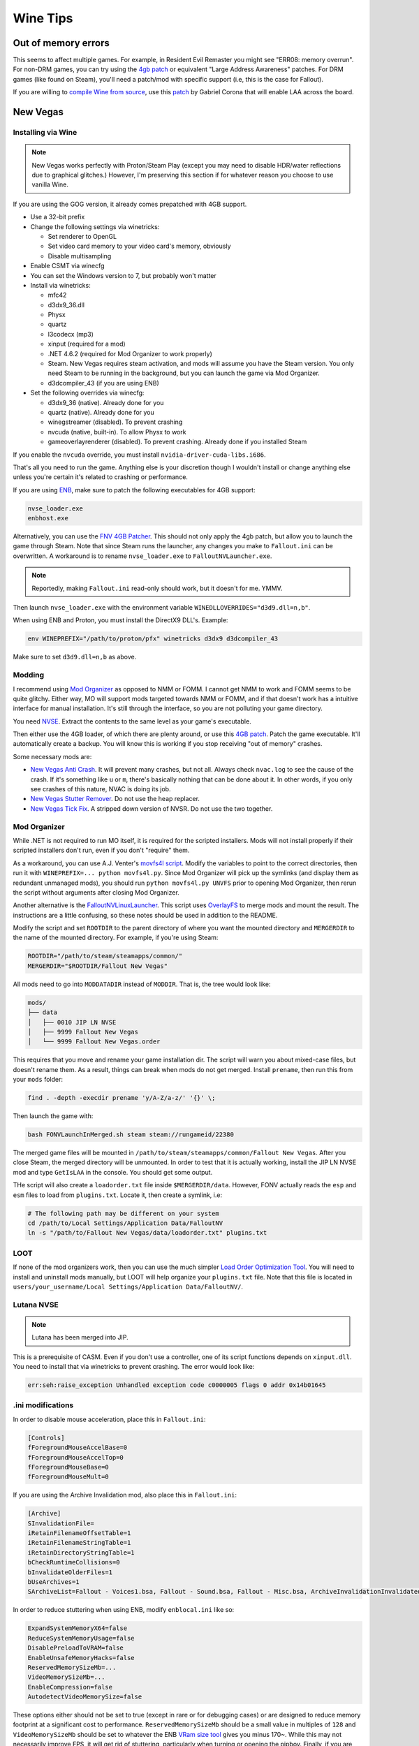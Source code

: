Wine Tips
^^^^^^^^^

Out of memory errors
--------------------

This seems to affect multiple games. For example, in Resident Evil Remaster you might see "ERR08: memory overrun". For non-DRM games, you can try using the `4gb patch <http://www.ntcore.com/4gb_patch.php>`_ or equivalent "Large Address Awareness" patches. For DRM games (like found on Steam), you'll need a patch/mod with specific support (i.e, this is the case for Fallout). 

If you are willing to `compile Wine from source <https://wiki.winehq.org/Building_Wine>`_, use this `patch <https://bugs.winehq.org/attachment.cgi?id=53156>`_ by Gabriel Corona that will enable LAA across the board.

New Vegas
---------

Installing via Wine
*******************

.. note::

    New Vegas works perfectly with Proton/Steam Play (except you may need to
    disable HDR/water reflections due to graphical glitches.) However, I'm
    preserving this section if for whatever reason you choose to use vanilla
    Wine.

If you are using the GOG version, it already comes prepatched with 4GB support.

- Use a 32-bit prefix

- Change the following settings via winetricks:

  - Set renderer to OpenGL
  - Set video card memory to your video card's memory, obviously
  - Disable multisampling

- Enable CSMT via winecfg

- You can set the Windows version to 7, but probably won't matter

- Install via winetricks:

  - mfc42
  - d3dx9_36.dll
  - Physx
  - quartz
  - l3codecx (mp3)
  - xinput (required for a mod)
  - .NET 4.6.2 (required for Mod Organizer to work properly)
  - Steam. New Vegas requires steam activation, and mods will assume you have the
    Steam version. You only need Steam to be running in the background, but you can
    launch the game via Mod Organizer.
  - d3dcompiler_43 (if you are using ENB)

- Set the following overrides via winecfg:
  
  - d3dx9_36 (native). Already done for you
  - quartz (native). Already done for you
  - winegstreamer (disabled). To prevent crashing
  - nvcuda (native, built-in). To allow Physx to work
  - gameoverlayrenderer (disabled). To prevent crashing. Already done if you installed Steam

If you enable the ``nvcuda`` override, you must install ``nvidia-driver-cuda-libs.i686``.

That's all you need to run the game. Anything else is your discretion though I
wouldn't install or change anything else unless you're certain it's related to
crashing or performance.

If you are using `ENB <http://enbdev.com/>`_, make sure to patch the following executables for 4GB support:

.. code-block:: bash

    nvse_loader.exe
    enbhost.exe

Alternatively, you can use the `FNV 4GB Patcher
<https://www.nexusmods.com/newvegas/mods/62552/?>`_. This should not only apply
the 4gb patch, but allow you to launch the game through Steam. Note that since
Steam runs the launcher, any changes you make to ``Fallout.ini`` can be
overwritten. A workaround is to rename ``nvse_loader.exe`` to
``FalloutNVLauncher.exe``.

.. note::

    Reportedly, making ``Fallout.ini`` read-only should work, but it doesn't for me. YMMV.

Then launch ``nvse_loader.exe`` with the environment variable ``WINEDLLOVERRIDES="d3d9.dll=n,b"``.

When using ENB and Proton, you must install the DirectX9 DLL's. Example:

.. code-block:: bash

    env WINEPREFIX="/path/to/proton/pfx" winetricks d3dx9 d3dcompiler_43

Make sure to set ``d3d9.dll=n,b`` as above.

Modding
*******

I recommend using `Mod Organizer <https://www.nexusmods.com/skyrimspecialedition/mods/6194>`_ 
as opposed to NMM or FOMM. I cannot get NMM to work and FOMM seems to be quite glitchy.
Either way, MO will support mods targeted towards NMM or FOMM, and if that doesn't work
has a intuitive interface for manual installation. It's still through the interface,
so you are not polluting your game directory.

You need `NVSE <http://nvse.silverlock.org/>`_. Extract the contents to the same
level as your game's executable.

Then either use the 4GB loader, of which there are plenty around, or use this `4GB patch <http://www.ntcore.com/4gb_patch.php>`_.
Patch the game executable. It'll automatically create a backup. You will know
this is working if you stop receiving "out of memory" crashes.

Some necessary mods are:

- `New Vegas Anti Crash <http://www.nexusmods.com/newvegas/mods/53635/?>`_. It will prevent
  many crashes, but not all. Always check ``nvac.log`` to see the cause of the crash. If it's
  something like ``u`` or ``m``, there's basically nothing that can be done about it. In other
  words, if you only see crashes of this nature, NVAC is doing its job.

- `New Vegas Stutter Remover <http://www.nexusmods.com/newvegas/mods/34832/?>`_. Do not use the heap replacer.

- `New Vegas Tick Fix <https://www.nexusmods.com/newvegas/mods/66537>`_. A stripped down version of NVSR. Do not use the two together.

Mod Organizer
*************

While .NET is not required to run MO itself, it is required for the scripted installers. Mods will not install
properly if their scripted installers don't run, even if you don't "require" them.

As a workaround, you can use A.J. Venter's `movfs4l script <https://github.com/ajventer/ksp_stuff/blob/master/movfs4l.py>`_. Modify the variables to
point to the correct directories, then run it with ``WINEPREFIX=... python movfs4l.py``. Since Mod Organizer will pick up the symlinks (and display them as
redundant unmanaged mods), you should run ``python movfs4l.py UNVFS`` prior to opening Mod Organizer, then rerun the script without arguments after closing
Mod Organizer.

Another alternative is the `FalloutNVLinuxLauncher
<https://github.com/neVERberleRfellerER/FalloutNVLinuxLauncher>`_. This script
uses `OverlayFS <https://en.wikipedia.org/wiki/OverlayFS>`_ to merge mods and
mount the result. The instructions are a little confusing, so these notes
should be used in addition to the README.

Modify the script and set ``ROOTDIR`` to the parent directory of where you want
the mounted directory and ``MERGERDIR`` to the name of the mounted directory.
For example, if you're using Steam:

.. code-block:: bash

    ROOTDIR="/path/to/steam/steamapps/common/"
    MERGERDIR="$ROOTDIR/Fallout New Vegas"

All mods need to go into ``MODDATADIR`` instead of ``MODDIR``. That is, the
tree would look like:

.. code-block:: bash

    mods/
    ├── data
    │   ├── 0010 JIP LN NVSE
    │   ├── 9999 Fallout New Vegas
    │   └── 9999 Fallout New Vegas.order

This requires that you move and rename your game installation dir. The script
will warn you about mixed-case files, but doesn't rename them. As a result,
things can break when mods do not get merged.  Install ``prename``, then run
this from your ``mods`` folder:

.. code-block:: bash

    find . -depth -execdir prename 'y/A-Z/a-z/' '{}' \;

Then launch the game with:

.. code-block:: bash

    bash FONVLaunchInMerged.sh steam steam://rungameid/22380

The merged game files will be mounted in
``/path/to/steam/steamapps/common/Fallout New Vegas``. After you close Steam,
the merged directory will be unmounted. In order to test that it is actually
working, install the JIP LN NVSE mod and type ``GetIsLAA`` in the console. You
should get some output.

THe script will also create a ``loadorder.txt`` file inside
``$MERGERDIR/data``. However, FONV actually reads the ``esp`` and ``esm`` files
to load from ``plugins.txt``. Locate it, then create a symlink, i.e:

.. code-block:: bash

    # The following path may be different on your system
    cd /path/to/Local Settings/Application Data/FalloutNV
    ln -s "/path/to/Fallout New Vegas/data/loadorder.txt" plugins.txt

LOOT
****

If none of the mod organizers work, then you can use the much simpler `Load Order Optimization Tool <https://loot.github.io/>`_. 
You will need to install and uninstall mods manually, but LOOT will help organize your ``plugins.txt`` file. Note that this file is located in
``users/your_username/Local Settings/Application Data/FalloutNV/``.

Lutana NVSE
***********

.. note::

    Lutana has been merged into JIP.

This is a prerequisite of CASM. Even if you don't use a controller, one of its script functions depends on
``xinput.dll``. You need to install that via winetricks to prevent crashing. The error would look like:

.. code-block:: bash

    err:seh:raise_exception Unhandled exception code c0000005 flags 0 addr 0x14b01645

.ini modifications
******************

In order to disable mouse acceleration, place this in ``Fallout.ini``:

.. code-block:: ini

    [Controls]
    fForegroundMouseAccelBase=0
    fForegroundMouseAccelTop=0
    fForegroundMouseBase=0
    fForegroundMouseMult=0

If you are using the Archive Invalidation mod, also place this in ``Fallout.ini``:

.. code-block:: ini

    [Archive]
    SInvalidationFile=
    iRetainFilenameOffsetTable=1
    iRetainFilenameStringTable=1
    iRetainDirectoryStringTable=1
    bCheckRuntimeCollisions=0
    bInvalidateOlderFiles=1
    bUseArchives=1
    SArchiveList=Fallout - Voices1.bsa, Fallout - Sound.bsa, Fallout - Misc.bsa, ArchiveInvalidationInvalidated!.bsa, Fallout - Textures.bsa, Fallout - Textures2.bsa, Fallout - Meshes.bsa 

In order to reduce stuttering when using ENB, modify ``enblocal.ini`` like so:

.. code-block:: ini

    ExpandSystemMemoryX64=false
    ReduceSystemMemoryUsage=false
    DisablePreloadToVRAM=false
    EnableUnsafeMemoryHacks=false
    ReservedMemorySizeMb=...
    VideoMemorySizeMb=...
    EnableCompression=false
    AutodetectVideoMemorySize=false

These options either should not be set to true (except in rare or for debugging cases) or are designed to reduce memory footprint at a significant cost
to performance. ``ReservedMemorySizeMb`` should be a small value in multiples of ``128`` and ``VideoMemorySizeMb`` should be set to whatever the ENB
`VRam size tool <http://enbdev.com/download_vramsizetest.htm>`_ gives you minus 170~. While this may not necessarily improve FPS, it will get rid of stuttering,
particularly when turning or opening the pipboy. Finally, if you are having transparency issues (i.e, in Camp Golf) set ``FixTransparencyBugs=false``.

GMDX
----

If you are using GMDX (Deus Ex mod), you may need to edit ``/home/user/Documents/Deus Ex/System/GMDX.ini`` in order for it to work properly.
Under ``[Core.System]`` replace all of the ``Paths`` entries with:

.. code-block:: ini

    Paths=..\New Vision\Textures\*.utx
    Paths=..\GMDXv9\Maps\*.dx
    Paths=..\GMDXv9\Music\*.umx
    Paths=..\GMDXv9\System\*.u
    Paths=..\GMDXv9\Textures\*.utx
    Paths=..\HDTP\System\*.u
    Paths=..\HDTP\Textures\*.utx
    Paths=..\Music\*.umx
    Paths=..\Sounds\*.uax
    Paths=..\Textures\*.utx
    Paths=..\Maps\*.dx
    Paths=..\System\*.u

DirectX11 games
---------------

If you are having rendering issues in D3D11 games (such as black screens/textures), then you may need to use `DXVK <https://github.com/doitsujin/dxvk>`_, a Vulkan-based
D3D11 implementation. There are three ways of obtaining it. You can either use `Winetricks <https://github.com/Winetricks/winetricks>`_, download the latest `binary release <https://github.com/doitsujin/dxvk/releases>`_ or attempt to compile it.

.. note::

   DXVK will fail to compile for F29 until the MinGW headers are updated.

In order to compile it, you need to install the following dependencies:

.. code-block:: bash

   dnf install mingw64-gcc mingw64-gcc-c++ mingw32-winpthreads-static mingw64-winpthreads-static meson glslang

It's important that you install the static packages for pthreads or the compilation will fail. Then run (from the README):

.. code-block:: bash

   # 64-bit build. For 32-bit builds, replace
   # build-win64.txt with build-win32.txt
   meson --cross-file build-win64.txt --prefix /your/dxvk/directory build.w64
   cd build.w64
   meson configure
   # for an optimized release build:
   meson configure -Dbuildtype=release
   ninja
   ninja install

But add ``-Denable_tests=true`` in order to build the demo programs. Finally, you need a copy of ``d3dcompiler_47.dll`` which you can get from the redist of certain programs,
such as `this one <https://raw.githubusercontent.com/ImagingSIMS/ImagingSIMS/master/Redist/x64/d3dcompiler_47.dll>`_ (or use winetricks).

When launching the program, use the following overrides:

.. code-block:: bash

   WINEDLLOVERRIDES="d3d11.dll=n;d3dcompiler_47.dll=n;dxgi.dll=n"

Proton
------

If you use Steam, you can play games using Steam Play, which uses `Proton <https://github.com/ValveSoftware/Proton/>`_. Proton incorporates both Wine and DXVK to allow you to play Windows games without doing any tinkering out of the box. However, if you don't plan on building it from source, you need to install a Steam Play game first to obtain it.

Once that's done, locate the Proton directory. It will look something like ``steam/steamapps/common/Proton 3.7``, where ``steam`` is located in one of your Steam download libraries. You can directly invoke the Proton binary to use it for non-steam games. For example:

.. code-block:: bash

   env PROTON_DUMP_DEBUG_COMMANDS=1 STEAM_COMPAT_DATA_PATH=$PATH_TO_STEAM_LIBRARY/steam/steamapps/compatdata/$APP_ID $PATH_TO_STEAM_LIBRARY/steam/steamapps/common/Proton\ 3.7/proton run "some_game.exe"

``$APP_ID`` will be the value of whatever game you installed with Steam Play. For a performance boost, you should **not** disable ``ESYNC``. This will require that you `change your ulimit <https://github.com/lutris/lutris/wiki/How-to:-Esync>`_. If you cannot get that working, then set the ``PROTON_NO_ESYNC=1`` environment variable.

.. note::

   The latest version of systemd has upped the hard limit to 524288, but the soft limit remains at 1024. However, when you start a game with Proton, the process should automatically up the soft limit as required.    So you do not need to change anything. You can verify the ulimit of any process with ``prlimit --pidof=...``.

.. note::

   Compatibility data for each game will be different, so there is no guarantee that it will work for whatever particular non-steam game you are trying to play.

.. note::

    ``compatdata/$APP_ID/pfx`` is the Wine prefix for each game and you can interact with it just like any other Wine prefix:

    .. code-block:: bash

        env WINEPREFIX="/path/to/$APP_ID/pfx" winecfg

    If you use Proton, omit the ``pfx`` suffix:

    .. code-block:: bash

        env STEAM_COMPAT_DATA_PATH="/path/to/$APP_ID" proton run # ...
